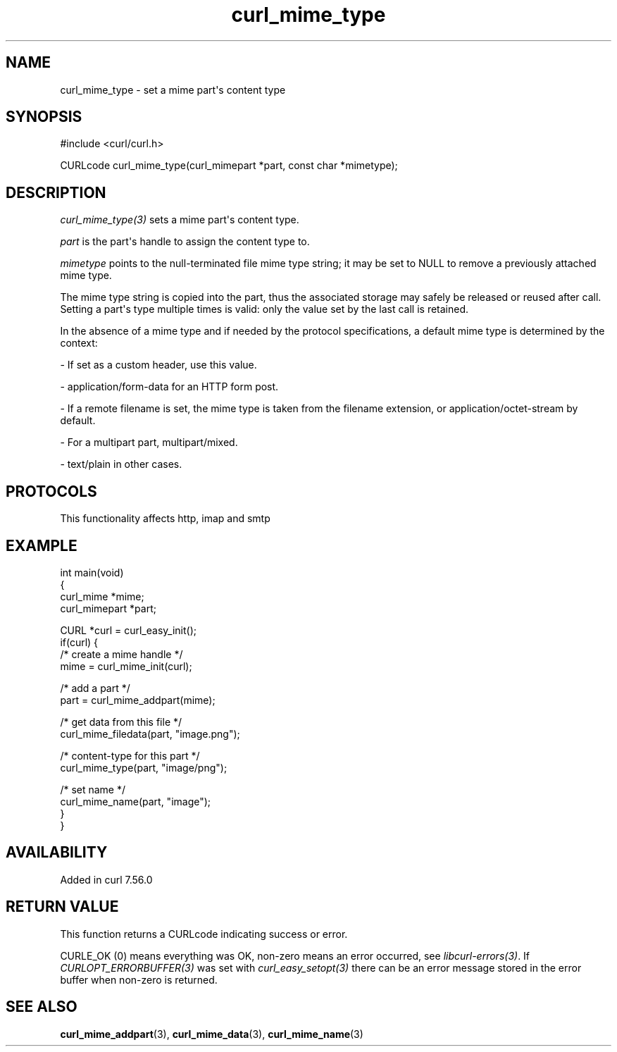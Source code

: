 .\" generated by cd2nroff 0.1 from curl_mime_type.md
.TH curl_mime_type 3 "2025-03-23" libcurl
.SH NAME
curl_mime_type \- set a mime part\(aqs content type
.SH SYNOPSIS
.nf
#include <curl/curl.h>

CURLcode curl_mime_type(curl_mimepart *part, const char *mimetype);
.fi
.SH DESCRIPTION
\fIcurl_mime_type(3)\fP sets a mime part\(aqs content type.

\fIpart\fP is the part\(aqs handle to assign the content type to.

\fImimetype\fP points to the null\-terminated file mime type string; it may be
set to NULL to remove a previously attached mime type.

The mime type string is copied into the part, thus the associated storage may
safely be released or reused after call. Setting a part\(aqs type multiple times
is valid: only the value set by the last call is retained.

In the absence of a mime type and if needed by the protocol specifications,
a default mime type is determined by the context:

- If set as a custom header, use this value.

- application/form\-data for an HTTP form post.

- If a remote filename is set, the mime type is taken from the filename
extension, or application/octet\-stream by default.

- For a multipart part, multipart/mixed.

- text/plain in other cases.
.SH PROTOCOLS
This functionality affects http, imap and smtp
.SH EXAMPLE
.nf
int main(void)
{
  curl_mime *mime;
  curl_mimepart *part;

  CURL *curl = curl_easy_init();
  if(curl) {
    /* create a mime handle */
    mime = curl_mime_init(curl);

    /* add a part */
    part = curl_mime_addpart(mime);

    /* get data from this file */
    curl_mime_filedata(part, "image.png");

    /* content-type for this part */
    curl_mime_type(part, "image/png");

    /* set name */
    curl_mime_name(part, "image");
}
}
.fi
.SH AVAILABILITY
Added in curl 7.56.0
.SH RETURN VALUE
This function returns a CURLcode indicating success or error.

CURLE_OK (0) means everything was OK, non\-zero means an error occurred, see
\fIlibcurl\-errors(3)\fP. If \fICURLOPT_ERRORBUFFER(3)\fP was set with \fIcurl_easy_setopt(3)\fP
there can be an error message stored in the error buffer when non\-zero is
returned.
.SH SEE ALSO
.BR curl_mime_addpart (3),
.BR curl_mime_data (3),
.BR curl_mime_name (3)
